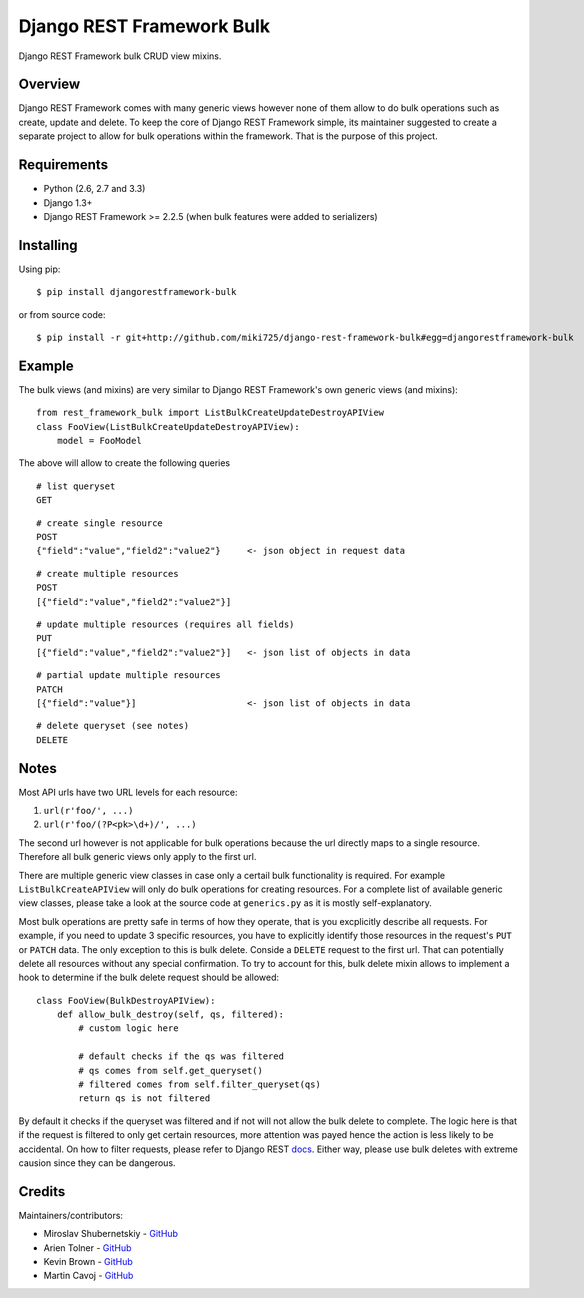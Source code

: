 Django REST Framework Bulk
==========================

.. image:: https://badge.fury.io/py/djangorestframework-bulk.png
   :target: http://badge.fury.io/py/djangorestframework-bulk

.. image:: https://d2weczhvl823v0.cloudfront.net/miki725/django-rest-framework-bulk/trend.png
   :alt: Bitdeli badge
   :target: https://bitdeli.com/free

Django REST Framework bulk CRUD view mixins.

Overview
--------

Django REST Framework comes with many generic views however none
of them allow to do bulk operations such as create, update and delete.
To keep the core of Django REST Framework simple, its maintainer
suggested to create a separate project to allow for bulk operations
within the framework. That is the purpose of this project.

Requirements
------------

* Python (2.6, 2.7 and 3.3)
* Django 1.3+
* Django REST Framework >= 2.2.5 (when bulk features were added to serializers)

Installing
----------

Using pip::

    $ pip install djangorestframework-bulk

or from source code::

    $ pip install -r git+http://github.com/miki725/django-rest-framework-bulk#egg=djangorestframework-bulk

Example
-------

The bulk views (and mixins) are very similar to Django REST Framework's own
generic views (and mixins)::

    from rest_framework_bulk import ListBulkCreateUpdateDestroyAPIView
    class FooView(ListBulkCreateUpdateDestroyAPIView):
        model = FooModel

The above will allow to create the following queries

::

    # list queryset
    GET

::

    # create single resource
    POST
    {"field":"value","field2":"value2"}     <- json object in request data

::

    # create multiple resources
    POST
    [{"field":"value","field2":"value2"}]

::

    # update multiple resources (requires all fields)
    PUT
    [{"field":"value","field2":"value2"}]   <- json list of objects in data

::

    # partial update multiple resources
    PATCH
    [{"field":"value"}]                     <- json list of objects in data

::

    # delete queryset (see notes)
    DELETE

Notes
-----

Most API urls have two URL levels for each resource:

1. ``url(r'foo/', ...)``
2. ``url(r'foo/(?P<pk>\d+)/', ...)``

The second url however is not applicable for bulk operations because
the url directly maps to a single resource. Therefore all bulk
generic views only apply to the first url.

There are multiple generic view classes in case only a certail
bulk functionality is required. For example ``ListBulkCreateAPIView``
will only do bulk operations for creating resources.
For a complete list of available generic view classes, please
take a look at the source code at ``generics.py`` as it is mostly
self-explanatory.

Most bulk operations are pretty safe in terms of how they operate,
that is you excplicitly describe all requests. For example, if you
need to update 3 specific resources, you have to explicitly identify
those resources in the request's ``PUT`` or ``PATCH`` data.
The only exception to this is bulk delete. Conside a ``DELETE``
request to the first url. That can potentially delete all resources
without any special confirmation. To try to account for this, bulk delete
mixin allows to implement a hook to determine if the bulk delete
request should be allowed::

    class FooView(BulkDestroyAPIView):
        def allow_bulk_destroy(self, qs, filtered):
            # custom logic here

            # default checks if the qs was filtered
            # qs comes from self.get_queryset()
            # filtered comes from self.filter_queryset(qs)
            return qs is not filtered

By default it checks if the queryset was filtered and if not will not
allow the bulk delete to complete. The logic here is that if the request
is filtered to only get certain resources, more attention was payed hence
the action is less likely to be accidental. On how to filter requests,
please refer to Django REST
`docs <http://www.django-rest-framework.org/api-guide/filtering>`_.
Either way, please use bulk deletes with extreme causion since they
can be dangerous.

Credits
-------

Maintainers/contributors:

* Miroslav Shubernetskiy - `GitHub <https://github.com/miki725>`_
* Arien Tolner - `GitHub <https://github.com/Bounder>`_
* Kevin Brown - `GitHub <https://github.com/kevin-brown>`_
* Martin Cavoj - `GitHub <https://github.com/macav>`_

